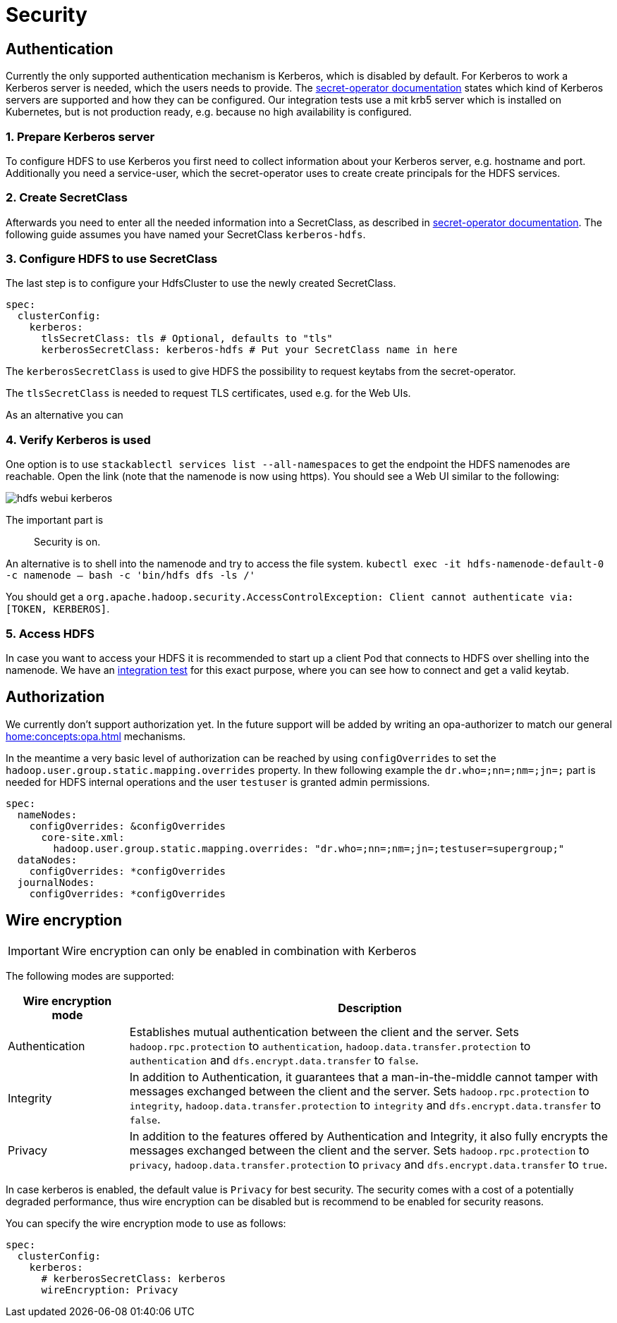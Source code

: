 = Security

== Authentication
Currently the only supported authentication mechanism is Kerberos, which is disabled by default.
For Kerberos to work a Kerberos server is needed, which the users needs to provide.
The xref:home:secret-operator:secretclass.adoc#backend-kerberoskeytab[secret-operator documentation] states which kind of Kerberos servers are supported and how they can be configured.
Our integration tests use a mit krb5 server which is installed on Kubernetes, but is not production ready, e.g. because no high availability is configured.

=== 1. Prepare Kerberos server
To configure HDFS to use Kerberos you first need to collect information about your Kerberos server, e.g. hostname and port.
Additionally you need a service-user, which the secret-operator uses to create create principals for the HDFS services.

=== 2. Create SecretClass
Afterwards you need to enter all the needed information into a SecretClass, as described in  xref:home:secret-operator:secretclass.adoc#backend-kerberoskeytab[secret-operator documentation].
The following guide assumes you have named your SecretClass `kerberos-hdfs`.

=== 3. Configure HDFS to use SecretClass
The last step is to configure your HdfsCluster to use the newly created SecretClass.

[source,yaml]
----
spec:
  clusterConfig:
    kerberos:
      tlsSecretClass: tls # Optional, defaults to "tls"
      kerberosSecretClass: kerberos-hdfs # Put your SecretClass name in here
----

The `kerberosSecretClass` is used to give HDFS the possibility to request keytabs from the secret-operator.

The `tlsSecretClass` is needed to request TLS certificates, used e.g. for the Web UIs.

As an alternative you can

=== 4. Verify Kerberos is used
One option is to use `stackablectl services list --all-namespaces` to get the endpoint the HDFS namenodes are reachable.
Open the link (note that the namenode is now using https).
You should see a Web UI similar to the following:

image:hdfs_webui_kerberos.png[]

The important part is

> Security is on.

An alternative is to shell into the namenode and try to access the file system.
`kubectl exec -it hdfs-namenode-default-0 -c namenode -- bash -c 'bin/hdfs dfs -ls /'`

You should get a `org.apache.hadoop.security.AccessControlException: Client cannot authenticate via:[TOKEN, KERBEROS]`.

=== 5. Access HDFS
In case you want to access your HDFS it is recommended to start up a client Pod that connects to HDFS over shelling into the namenode.
We have an https://github.com/stackabletech/hdfs-operator/blob/main/tests/templates/kuttl/kerberos/20-access-hdfs.yaml.j2[integration test] for this exact purpose, where you can see how to connect and get a valid keytab.

== Authorization
We currently don't support authorization yet.
In the future support will be added by writing an opa-authorizer to match our general xref:home:concepts:opa.adoc[] mechanisms.

In the meantime a very basic level of authorization can be reached by using `configOverrides` to set the `hadoop.user.group.static.mapping.overrides` property.
In thew following example the `dr.who=;nn=;nm=;jn=;` part is needed for HDFS internal operations and the user `testuser` is granted admin permissions.

[source,yaml]
----
spec:
  nameNodes:
    configOverrides: &configOverrides
      core-site.xml:
        hadoop.user.group.static.mapping.overrides: "dr.who=;nn=;nm=;jn=;testuser=supergroup;"
  dataNodes:
    configOverrides: *configOverrides
  journalNodes:
    configOverrides: *configOverrides
----

== Wire encryption
IMPORTANT: Wire encryption can only be enabled in combination with Kerberos

The following modes are supported:

[cols="1,4"]
|===
|Wire encryption mode|Description

|Authentication
|Establishes mutual authentication between the client and the server.
 Sets `hadoop.rpc.protection` to `authentication`, `hadoop.data.transfer.protection` to `authentication` and `dfs.encrypt.data.transfer` to `false`.

|Integrity
|In addition to Authentication, it guarantees that a man-in-the-middle cannot tamper with messages exchanged between the client and the server.
Sets `hadoop.rpc.protection` to `integrity`, `hadoop.data.transfer.protection` to `integrity` and `dfs.encrypt.data.transfer` to `false`.

|Privacy
|In addition to the features offered by Authentication and Integrity, it also fully encrypts the messages exchanged between the client and the server.
Sets `hadoop.rpc.protection` to `privacy`, `hadoop.data.transfer.protection` to `privacy` and `dfs.encrypt.data.transfer` to `true`.
|===

In case kerberos is enabled, the default value is `Privacy` for best security.
The security comes with a cost of a potentially degraded performance, thus wire encryption can be disabled but is recommend to be enabled for security reasons.

You can specify the wire encryption mode to use as follows:

[source,yaml]
----
spec:
  clusterConfig:
    kerberos:
      # kerberosSecretClass: kerberos
      wireEncryption: Privacy
----
